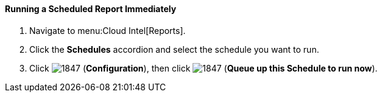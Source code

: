 [[_to_run_a_scheduled_report_immediately]]
==== Running a Scheduled Report Immediately

. Navigate to menu:Cloud Intel[Reports].
. Click the *Schedules* accordion and select the schedule you want to run.
. Click  image:1847.png[] (*Configuration*), then click  image:1847.png[] (*Queue up this Schedule to run now*).


